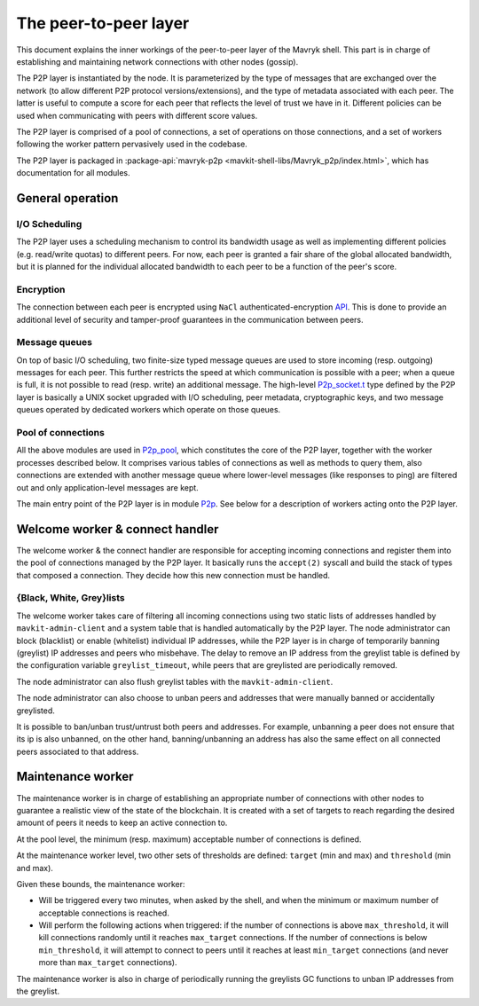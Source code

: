 The peer-to-peer layer
======================

This document explains the inner workings of the peer-to-peer layer of
the Mavryk shell. This part is in charge of establishing and
maintaining network connections with other nodes (gossip).

The P2P layer is instantiated by the node. It is parameterized by the
type of messages that are exchanged over the network (to allow
different P2P protocol versions/extensions), and the type of metadata
associated with each peer. The latter is useful to compute a score for
each peer that reflects the level of trust we have in it. Different
policies can be used when communicating with peers with different
score values.

The P2P layer is comprised of a pool of connections, a set of
operations on those connections, and a set of workers following the
worker pattern pervasively used in the codebase.

The P2P layer is packaged in :package-api:`mavryk-p2p <mavkit-shell-libs/Mavryk_p2p/index.html>`, which has
documentation for all modules.

General operation
-----------------

I/O Scheduling
~~~~~~~~~~~~~~

The P2P layer uses a scheduling mechanism to control its
bandwidth usage as well as implementing different policies
(e.g. read/write quotas) to different peers. For now, each peer is
granted a fair share of the global allocated bandwidth, but it is
planned for the individual allocated bandwidth to each peer to be a
function of the peer's score.

Encryption
~~~~~~~~~~

The connection between each peer is encrypted using ``NaCl``
authenticated-encryption `API <http://nacl.cr.yp.to/box.html>`__. This
is done to provide an additional level of security and tamper-proof
guarantees in the communication between peers.

Message queues
~~~~~~~~~~~~~~

On top of basic I/O scheduling, two finite-size typed message queues
are used to store incoming (resp. outgoing) messages for each
peer. This further restricts the speed at which communication is
possible with a peer; when a queue is full, it is not possible to read
(resp. write) an additional message. The high-level
`P2p_socket.t
<../api/odoc/_html/mavryk-p2p/Mavryk_p2p/P2p_socket/index.html#type-t>`__
type defined by the P2P layer is basically a UNIX socket upgraded with I/O
scheduling, peer metadata, cryptographic keys, and two message queues
operated by dedicated workers which operate on those queues.

Pool of connections
~~~~~~~~~~~~~~~~~~~

All the above modules are used in `P2p_pool
<../api/api-inline.html#mavryk-p2p/Mavryk_p2p/P2p_pool/index.html>`__, which
constitutes the core of the P2P layer, together with the worker
processes described below. It comprises various tables of connections
as well as methods to query them, also connections are extended with
another message queue where lower-level messages (like responses to
ping) are filtered out and only application-level messages are kept.

The main entry point of the P2P layer is in module `P2p
<../api/api-inline.html#mavryk-p2p/Mavryk_p2p/P2p/index.html>`__. See below
for a description of workers acting onto the P2P layer.

Welcome worker & connect handler
--------------------------------

The welcome worker & the connect handler are responsible for accepting incoming
connections and register them into the pool of connections managed by the P2P
layer. It basically runs the ``accept(2)`` syscall and build the stack of types
that composed a connection. They decide how this new connection must be
handled.

{Black, White, Grey}lists
~~~~~~~~~~~~~~~~~~~~~~~~~

The welcome worker takes care of filtering all incoming connections using two
static lists of addresses handled by ``mavkit-admin-client`` and a system
table that is handled automatically by the P2P layer. The node administrator can
block (blacklist) or enable (whitelist) individual IP addresses, while the P2P layer is in charge of
temporarily banning (greylist) IP addresses and peers who misbehave. The delay to remove an
IP address from the greylist table is defined by the configuration variable
``greylist_timeout``, while peers that are greylisted are periodically removed.

The node administrator can also flush greylist tables with the
``mavkit-admin-client``.

The node administrator can also choose to unban peers and addresses that
were manually banned or accidentally greylisted.

It is possible to ban/unban trust/untrust both peers and addresses. For
example, unbanning a peer does not ensure that its ip is also unbanned, on the
other hand, banning/unbanning an address has also the same effect on all
connected peers associated to that address.

Maintenance worker
------------------

The maintenance worker is in charge of establishing an appropriate
number of connections with other nodes to guarantee a
realistic view of the state of the blockchain. It is created with a
set of targets to reach regarding the desired amount of peers it needs
to keep an active connection to.

At the pool level, the minimum (resp. maximum) acceptable number of
connections is defined.

At the maintenance worker level, two other sets of thresholds are
defined: ``target`` (min and max) and ``threshold`` (min and max).

Given these bounds, the maintenance worker:

* Will be triggered every two minutes, when asked by the shell, and
  when the minimum or maximum number of acceptable connections is
  reached.

* Will perform the following actions when triggered: if the number of
  connections is above ``max_threshold``, it will kill connections
  randomly until it reaches ``max_target`` connections. If the number of
  connections is below ``min_threshold``, it will attempt to connect to
  peers until it reaches at least ``min_target`` connections (and never
  more than ``max_target`` connections).

The maintenance worker is also in charge of periodically running the
greylists GC functions to unban IP addresses from the greylist.
